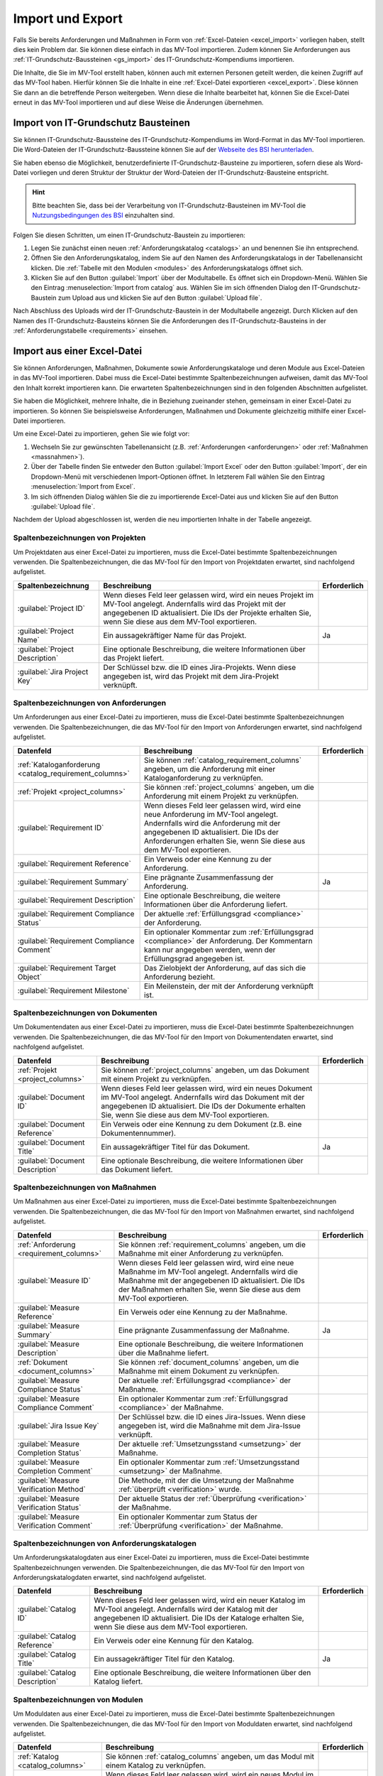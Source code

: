 #################
Import und Export
#################

Falls Sie bereits Anforderungen und Maßnahmen in Form von :ref:`Excel-Dateien
<excel_import>` vorliegen haben, stellt dies kein Problem dar. Sie können diese
einfach in das MV-Tool importieren. Zudem können Sie Anforderungen aus
:ref:`IT-Grundschutz-Baussteinen <gs_import>` des IT-Grundschutz-Kompendiums
importieren.

Die Inhalte, die Sie im MV-Tool erstellt haben, können auch mit externen
Personen geteilt werden, die keinen Zugriff auf das MV-Tool haben. Hierfür
können Sie die Inhalte in eine :ref:`Excel-Datei exportieren <excel_export>`.
Diese können Sie dann an die betreffende Person weitergeben. Wenn diese die
Inhalte bearbeitet hat, können Sie die Excel-Datei erneut in das MV-Tool
importieren und auf diese Weise die Änderungen übernehmen.

.. _gs_import:

Import von IT-Grundschutz Bausteinen
####################################

Sie können IT-Grundschutz-Baussteine des IT-Grundschutz-Kompendiums im
Word-Format in das MV-Tool importieren. Die Word-Dateien der
IT-Grundschutz-Baussteine können Sie auf der `Webseite des BSI herunterladen
<https://www.bsi.bund.de/DE/Themen/Unternehmen-und-Organisationen/Standards-und-Zertifizierung/IT-Grundschutz/IT-Grundschutz-Kompendium/IT-Grundschutz-Bausteine/Bausteine_Download_Edition_node.html>`_.

Sie haben ebenso die Möglichkeit, benutzerdefinierte IT-Grundschutz-Bausteine zu importieren,
sofern diese als Word-Datei vorliegen und deren Struktur der
Struktur der Word-Dateien der IT-Grundschutz-Bausteine entspricht.

.. hint::

  Bitte beachten Sie, dass bei der Verarbeitung von
  IT-Grundschutz-Bausteinen im MV-Tool die `Nutzungsbedingungen des BSI
  <https://www.bsi.bund.de/DE/Service/Nutzungsbedingungen/Nutzungsbedingungen_node.html>`_
  einzuhalten sind.

Folgen Sie diesen Schritten, um einen IT-Grundschutz-Baustein zu
importieren:

1. Legen Sie zunächst einen neuen :ref:`Anforderungskatalog <catalogs>` an und
   benennen Sie ihn entsprechend.
2. Öffnen Sie den Anforderungskatalog, indem Sie auf den Namen des
   Anforderungskatalogs in der Tabellenansicht klicken. Die
   :ref:`Tabelle mit den Modulen <modules>` des Anforderungskatalogs öffnet sich.
3. Klicken Sie auf den Button :guilabel:`Import` über der Modultabelle. Es
   öffnet sich ein Dropdown-Menü. Wählen Sie den Eintrag  :menuselection:`Import
   from catalog` aus. Wählen Sie im sich öffnenden Dialog den
   IT-Grundschutz-Baustein zum Upload aus und klicken Sie auf den Button
   :guilabel:`Upload file`.

Nach Abschluss des Uploads wird der IT-Grundschutz-Baustein in der
Modultabelle angezeigt. Durch Klicken auf den Namen des IT-Grundschutz-Bausteins
können Sie die Anforderungen des IT-Grundschutz-Bausteins in der
:ref:`Anforderungstabelle <requirements>` einsehen.

.. _excel_import:

Import aus einer Excel-Datei
############################

Sie können Anforderungen, Maßnahmen, Dokumente sowie Anforderungskataloge und
deren Module aus Excel-Dateien in das MV-Tool importieren. Dabei muss die
Excel-Datei bestimmte Spaltenbezeichnungen aufweisen, damit das MV-Tool den
Inhalt korrekt importieren kann. Die erwarteten Spaltenbezeichnungen sind in den
folgenden Abschnitten aufgelistet.

Sie haben die Möglichkeit, mehrere Inhalte, die in Beziehung zueinander stehen,
gemeinsam in einer Excel-Datei zu importieren. So können Sie beispielsweise
Anforderungen, Maßnahmen und Dokumente gleichzeitig mithilfe einer Excel-Datei
importieren.

Um eine Excel-Datei zu importieren, gehen Sie wie folgt vor:

1. Wechseln Sie zur gewünschten Tabellenansicht (z.B. :ref:`Anforderungen
   <anforderungen>` oder :ref:`Maßnahmen <massnahmen>`).
2. Über der Tabelle finden Sie entweder den Button :guilabel:`Import Excel` oder
   den Button :guilabel:`Import`, der ein Dropdown-Menü mit verschiedenen
   Import-Optionen öffnet. In letzterem Fall wählen Sie den Eintrag
   :menuselection:`Import from Excel`.
3. Im sich öffnenden Dialog wählen Sie die zu importierende Excel-Datei aus und
   klicken Sie auf den Button :guilabel:`Upload file`.

Nachdem der Upload abgeschlossen ist, werden die neu importierten Inhalte in der
Tabelle angezeigt.

.. _project_columns:

Spaltenbezeichnungen von Projekten
==================================

Um Projektdaten aus einer Excel-Datei zu importieren, muss die Excel-Datei
bestimmte Spaltenbezeichnungen verwenden. Die Spaltenbezeichnungen, die das
MV-Tool für den Import von Projektdaten erwartet, sind nachfolgend aufgelistet.

.. list-table::
   :header-rows: 1

   * - Spaltenbezeichnung
     - Beschreibung
     - Erforderlich
   * - :guilabel:`Project ID`
     - Wenn dieses Feld leer gelassen wird, wird ein neues Projekt im MV-Tool
       angelegt. Andernfalls wird das Projekt mit der angegebenen ID
       aktualisiert. Die IDs der Projekte erhalten Sie, wenn Sie diese aus dem
       MV-Tool exportieren.
     - 
   * - :guilabel:`Project Name`
     - Ein aussagekräftiger Name für das Projekt.
     - Ja
   * - :guilabel:`Project Description`
     - Eine optionale Beschreibung, die weitere Informationen über das Projekt liefert.
     - 
   * - :guilabel:`Jira Project Key`
     - Der Schlüssel bzw. die ID eines Jira-Projekts. Wenn diese angegeben ist,
       wird das Projekt mit dem Jira-Projekt verknüpft.
     - 


.. _requirement_columns:

Spaltenbezeichnungen von Anforderungen
======================================

Um Anforderungen aus einer Excel-Datei zu importieren, muss die Excel-Datei
bestimmte Spaltenbezeichnungen verwenden. Die Spaltenbezeichnungen, die das
MV-Tool für den Import von Anforderungen erwartet, sind nachfolgend aufgelistet.

.. list-table::
   :header-rows: 1

   * - Datenfeld
     - Beschreibung
     - Erforderlich
   * - :ref:`Kataloganforderung <catalog_requirement_columns>`
     - Sie können :ref:`catalog_requirement_columns` angeben, um die Anforderung
       mit einer Kataloganforderung zu verknüpfen.
     - 
   * - :ref:`Projekt <project_columns>`
     - Sie können :ref:`project_columns` angeben, um die Anforderung mit einem
       Projekt zu verknüpfen.
     - 
   * - :guilabel:`Requirement ID`
     - Wenn dieses Feld leer gelassen wird, wird eine neue Anforderung im
       MV-Tool angelegt. Andernfalls wird die Anforderung mit der angegebenen ID
       aktualisiert. Die IDs der Anforderungen erhalten Sie, wenn Sie diese aus
       dem MV-Tool exportieren.
     - 
   * - :guilabel:`Requirement Reference`
     - Ein Verweis oder eine Kennung zu der Anforderung.
     - 
   * - :guilabel:`Requirement Summary`
     - Eine prägnante Zusammenfassung der Anforderung.
     - Ja
   * - :guilabel:`Requirement Description`
     - Eine optionale Beschreibung, die weitere Informationen über die
       Anforderung liefert.
     - 
   * - :guilabel:`Requirement Compliance Status`
     - Der aktuelle :ref:`Erfüllungsgrad <compliance>` der Anforderung.
     - 
   * - :guilabel:`Requirement Compliance Comment`
     - Ein optionaler Kommentar zum :ref:`Erfüllungsgrad <compliance>` der
       Anforderung. Der Kommentarn kann nur angegeben werden, wenn der
       Erfüllungsgrad angegeben ist.
     - 
   * - :guilabel:`Requirement Target Object`
     - Das Zielobjekt der Anforderung, auf das sich die Anforderung bezieht.
     - 
   * - :guilabel:`Requirement Milestone`
     - Ein Meilenstein, der mit der Anforderung verknüpft ist.
     - 


.. _document_columns:

Spaltenbezeichnungen von Dokumenten
===================================

Um Dokumentendaten aus einer Excel-Datei zu importieren, muss die Excel-Datei
bestimmte Spaltenbezeichnungen verwenden. Die Spaltenbezeichnungen, die das
MV-Tool für den Import von Dokumentendaten erwartet, sind nachfolgend
aufgelistet.

.. list-table::
   :header-rows: 1

   * - Datenfeld
     - Beschreibung
     - Erforderlich
   * - :ref:`Projekt <project_columns>`
     - Sie können :ref:`project_columns` angeben, um das Dokument mit einem
       Projekt zu verknüpfen.
     - 
   * - :guilabel:`Document ID`
     - Wenn dieses Feld leer gelassen wird, wird ein neues Dokument im MV-Tool
       angelegt. Andernfalls wird das Dokument mit der angegebenen ID
       aktualisiert. Die IDs der Dokumente erhalten Sie, wenn Sie diese aus dem
       MV-Tool exportieren.
     - 
   * - :guilabel:`Document Reference`
     - Ein Verweis oder eine Kennung zu dem Dokument (z.B. eine
       Dokumentennummer).
     - 
   * - :guilabel:`Document Title`
     - Ein aussagekräftiger Titel für das Dokument.
     - Ja
   * - :guilabel:`Document Description`
     - Eine optionale Beschreibung, die weitere Informationen über das
       Dokument liefert.
     - 


.. _measure_columns:

Spaltenbezeichnungen von Maßnahmen
==================================

Um Maßnahmen aus einer Excel-Datei zu importieren, muss die Excel-Datei
bestimmte Spaltenbezeichnungen verwenden. Die Spaltenbezeichnungen, die das
MV-Tool für den Import von Maßnahmen erwartet, sind nachfolgend aufgelistet.

.. list-table::
   :header-rows: 1

   * - Datenfeld
     - Beschreibung
     - Erforderlich
   * - :ref:`Anforderung <requirement_columns>`
     - Sie können :ref:`requirement_columns` angeben, um die Maßnahme mit einer
       Anforderung zu verknüpfen.
     - 
   * - :guilabel:`Measure ID`
     - Wenn dieses Feld leer gelassen wird, wird eine neue Maßnahme im MV-Tool
       angelegt. Andernfalls wird die Maßnahme mit der angegebenen ID
       aktualisiert. Die IDs der Maßnahmen erhalten Sie, wenn Sie diese aus dem
       MV-Tool exportieren.
     - 
   * - :guilabel:`Measure Reference`
     - Ein Verweis oder eine Kennung zu der Maßnahme.
     - 
   * - :guilabel:`Measure Summary`
     - Eine prägnante Zusammenfassung der Maßnahme.
     - Ja
   * - :guilabel:`Measure Description`
     - Eine optionale Beschreibung, die weitere Informationen über die
       Maßnahme liefert.
     - 
   * - :ref:`Dokument <document_columns>`
     - Sie können :ref:`document_columns` angeben, um die Maßnahme mit einem
       Dokument zu verknüpfen.
     - 
   * - :guilabel:`Measure Compliance Status`
     - Der aktuelle :ref:`Erfüllungsgrad <compliance>` der Maßnahme.
     - 
   * - :guilabel:`Measure Compliance Comment`
     - Ein optionaler Kommentar zum :ref:`Erfüllungsgrad <compliance>` der
       Maßnahme.
     - 
   * - :guilabel:`Jira Issue Key`
     - Der Schlüssel bzw. die ID eines Jira-Issues. Wenn diese angegeben ist,
       wird die Maßnahme mit dem Jira-Issue verknüpft.
     - 
   * - :guilabel:`Measure Completion Status`
     - Der aktuelle :ref:`Umsetzungsstand <umsetzung>` der Maßnahme.
     - 
   * - :guilabel:`Measure Completion Comment`
     - Ein optionaler Kommentar zum :ref:`Umsetzungsstand <umsetzung>` der
       Maßnahme.
     - 
   * - :guilabel:`Measure Verification Method`
     - Die Methode, mit der die Umsetzung der Maßnahme :ref:`überprüft
       <verification>` wurde.
     - 
   * - :guilabel:`Measure Verification Status`
     - Der aktuelle Status der :ref:`Überprüfung <verification>` der Maßnahme.
     - 
   * - :guilabel:`Measure Verification Comment`
     - Ein optionaler Kommentar zum Status der :ref:`Überprüfung <verification>`
       der Maßnahme.
     - 

.. _catalog_columns:

Spaltenbezeichnungen von Anforderungskatalogen
==============================================

Um Anforderungskatalogdaten aus einer Excel-Datei zu importieren, muss die
Excel-Datei bestimmte Spaltenbezeichnungen verwenden. Die Spaltenbezeichnungen,
die das MV-Tool für den Import von Anforderungskatalogdaten erwartet, sind
nachfolgend aufgelistet.

.. list-table::
   :header-rows: 1

   * - Datenfeld
     - Beschreibung
     - Erforderlich
   * - :guilabel:`Catalog ID`
     - Wenn dieses Feld leer gelassen wird, wird ein neuer Katalog im
       MV-Tool angelegt. Andernfalls wird der Katalog mit der angegebenen ID
       aktualisiert. Die IDs der Kataloge erhalten Sie, wenn Sie diese aus dem
       MV-Tool exportieren.
     - 
   * - :guilabel:`Catalog Reference`
     - Ein Verweis oder eine Kennung für den Katalog.
     - 
   * - :guilabel:`Catalog Title`
     - Ein aussagekräftiger Titel für den Katalog.
     - Ja
   * - :guilabel:`Catalog Description`
     - Eine optionale Beschreibung, die weitere Informationen über den Katalog
       liefert.
     - 


.. _module_columns:

Spaltenbezeichnungen von Modulen
================================

Um Moduldaten aus einer Excel-Datei zu importieren, muss die Excel-Datei
bestimmte Spaltenbezeichnungen verwenden. Die Spaltenbezeichnungen, die das
MV-Tool für den Import von Moduldaten erwartet, sind nachfolgend aufgelistet.

.. list-table::
   :header-rows: 1

   * - Datenfeld
     - Beschreibung
     - Erforderlich
   * - :ref:`Katalog <catalog_columns>`
     - Sie können :ref:`catalog_columns` angeben, um das Modul mit einem
       Katalog zu verknüpfen.
     - 
   * - :guilabel:`Catalog Module ID`
     - Wenn dieses Feld leer gelassen wird, wird ein neues Modul im
       MV-Tool angelegt. Andernfalls wird das Modul mit der angegebenen ID
       aktualisiert. Die IDs der Module erhalten Sie, wenn Sie diese aus dem
       MV-Tool exportieren.
     - 
   * - :guilabel:`Catalog Module Reference`
     - Ein Verweis oder eine Kennung für das Modul.
     - 
   * - :guilabel:`Catalog Module Title`
     - Ein aussagekräftiger Titel für das Modul.
     - Ja
   * - :guilabel:`Catalog Module Description`
     - Eine optionale Beschreibung, die weitere Informationen über das Modul liefert.
     - 


.. _catalog_requirement_columns:

Spaltenbezeichnungen von Kataloganforderungen
=============================================

Um Kataloganforderungen aus einer Excel-Datei zu importieren, muss die
Excel-Datei bestimmte Spaltenbezeichnungen verwenden. Die Spaltenbezeichnungen,
die das MV-Tool für den Import von Kataloganforderungen erwartet, sind
nachfolgend aufgelistet.

.. list-table::
   :header-rows: 1

   * - Datenfeld
     - Beschreibung
     - Erforderlich
   * - :ref:`Modul <module_columns>`
     - Sie können :ref:`module_columns` angeben, um die Kataloganforderung mit
       einem Modul zu verknüpfen.
     - 
   * - :guilabel:`Catalog Requirement ID`
     - Wenn dieses Feld leer gelassen wird, wird eine neue Kataloganforderung im
       MV-Tool angelegt. Andernfalls wird die Kataloganforderung mit der
       angegebenen ID aktualisiert. Die IDs der Kataloganforderungen erhalten
       Sie, wenn Sie diese aus dem MV-Tool exportieren.
     - 
   * - :guilabel:`Catalog Requirement Reference`
     - Ein Verweis oder eine Kennung für die Kataloganforderung.
     - 
   * - :guilabel:`Catalog Requirement Summary`
     - Eine prägnante Zusammenfassung der Kataloganforderung. Es handelt sich um
       ein optionales Feld.
     - 
   * - :guilabel:`Catalog Requirement Description`
     - Eine optionale Beschreibung, die weitere Informationen über die
       Kataloganforderung liefert.
     - 

.. _excel_export:

Export in eine Excel-Datei
##########################

Der Export von Inhalten aus dem MV-Tool in eine Excel-Datei ist in allen
Tabellenansichten möglich. So lassen sich beispielsweise Projektdaten,
Anforderungen, Maßnahmen, Dokumente, Anforderungskataloge, Module und
Kataloganforderungen exportieren.

Um eine Excel-Datei zu exportieren, folgen Sie bitte diesen Schritten:

1. Klicken Sie auf den Button :guilabel:`Export Excel` oberhalb der Tabelle.
   Wählen Sie im sich öffnenden Dialog die Spalten aus, die Sie exportieren
   möchten, und klicken Sie auf :guilabel:`Next`.
2. Geben Sie im nächsten Schritt den gewünschten Dateinamen für die zu
   exportierende Excel-Datei ein und klicken Sie auf :guilabel:`Download`.
3. Sobald der Downloadvorgang abgeschlossen ist, klicken Sie auf den Button
   :guilabel:`Save file`, um die heruntergeladene Datei zu speichern.

.. hint:

  Wenn Sie eine Excel-Datei exportieren, werden nur die Inhalte exportiert, die
  gerade in der Tabelle angezeigt werden. Wenn Sie also beispielsweise in der
  Tabelle :ref:`Anforderungen <anforderungen>` nach bestimmten Anforderungen
  filtern oder suchen, werden nur die resultierenden Anforderungen exportiert.
  Auch die Sortierung der Inhalte in der Tabelle wird beim Export
  berücksichtigt.

  Leere Spalten werden beim Export nicht berücksichtigt, auch wenn sie in der
  Auswahl der zu exportierenden Spalten enthalten sind.

